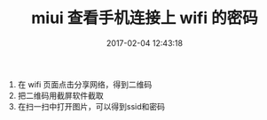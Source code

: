 # -*- mode: Org; org-download-image-dir: "../images"; -*-
#+TITLE: miui 查看手机连接上 wifi 的密码
#+DATE: 2017-02-04 12:43:18 
#+TAGS: 
#+CATEGORY: 
#+LINK: 
#+DESCRIPTION: 
#+LAYOUT : post


1. 在 wifi 页面点击分享网络，得到二维码
2. 把二维码用截屏软件截取
3. 在扫一扫中打开图片，可以得到ssid和密码
